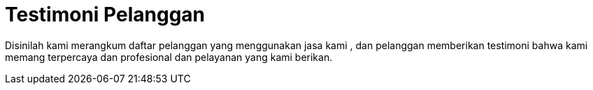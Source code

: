 = Testimoni Pelanggan
// See https://hubpress.gitbooks.io/hpress-knowledgebase/content/ for information about the parameters.
// :hp-image: /covers/cover.png
// :published_at: 2019-01-31
// :hp-tags: HubPress, Blog, Open_Source,
// :hp-alt-title: My English Title


Disinilah kami merangkum daftar pelanggan yang menggunakan jasa kami , dan pelanggan memberikan testimoni bahwa kami memang terpercaya dan profesional dan pelayanan yang kami berikan.
